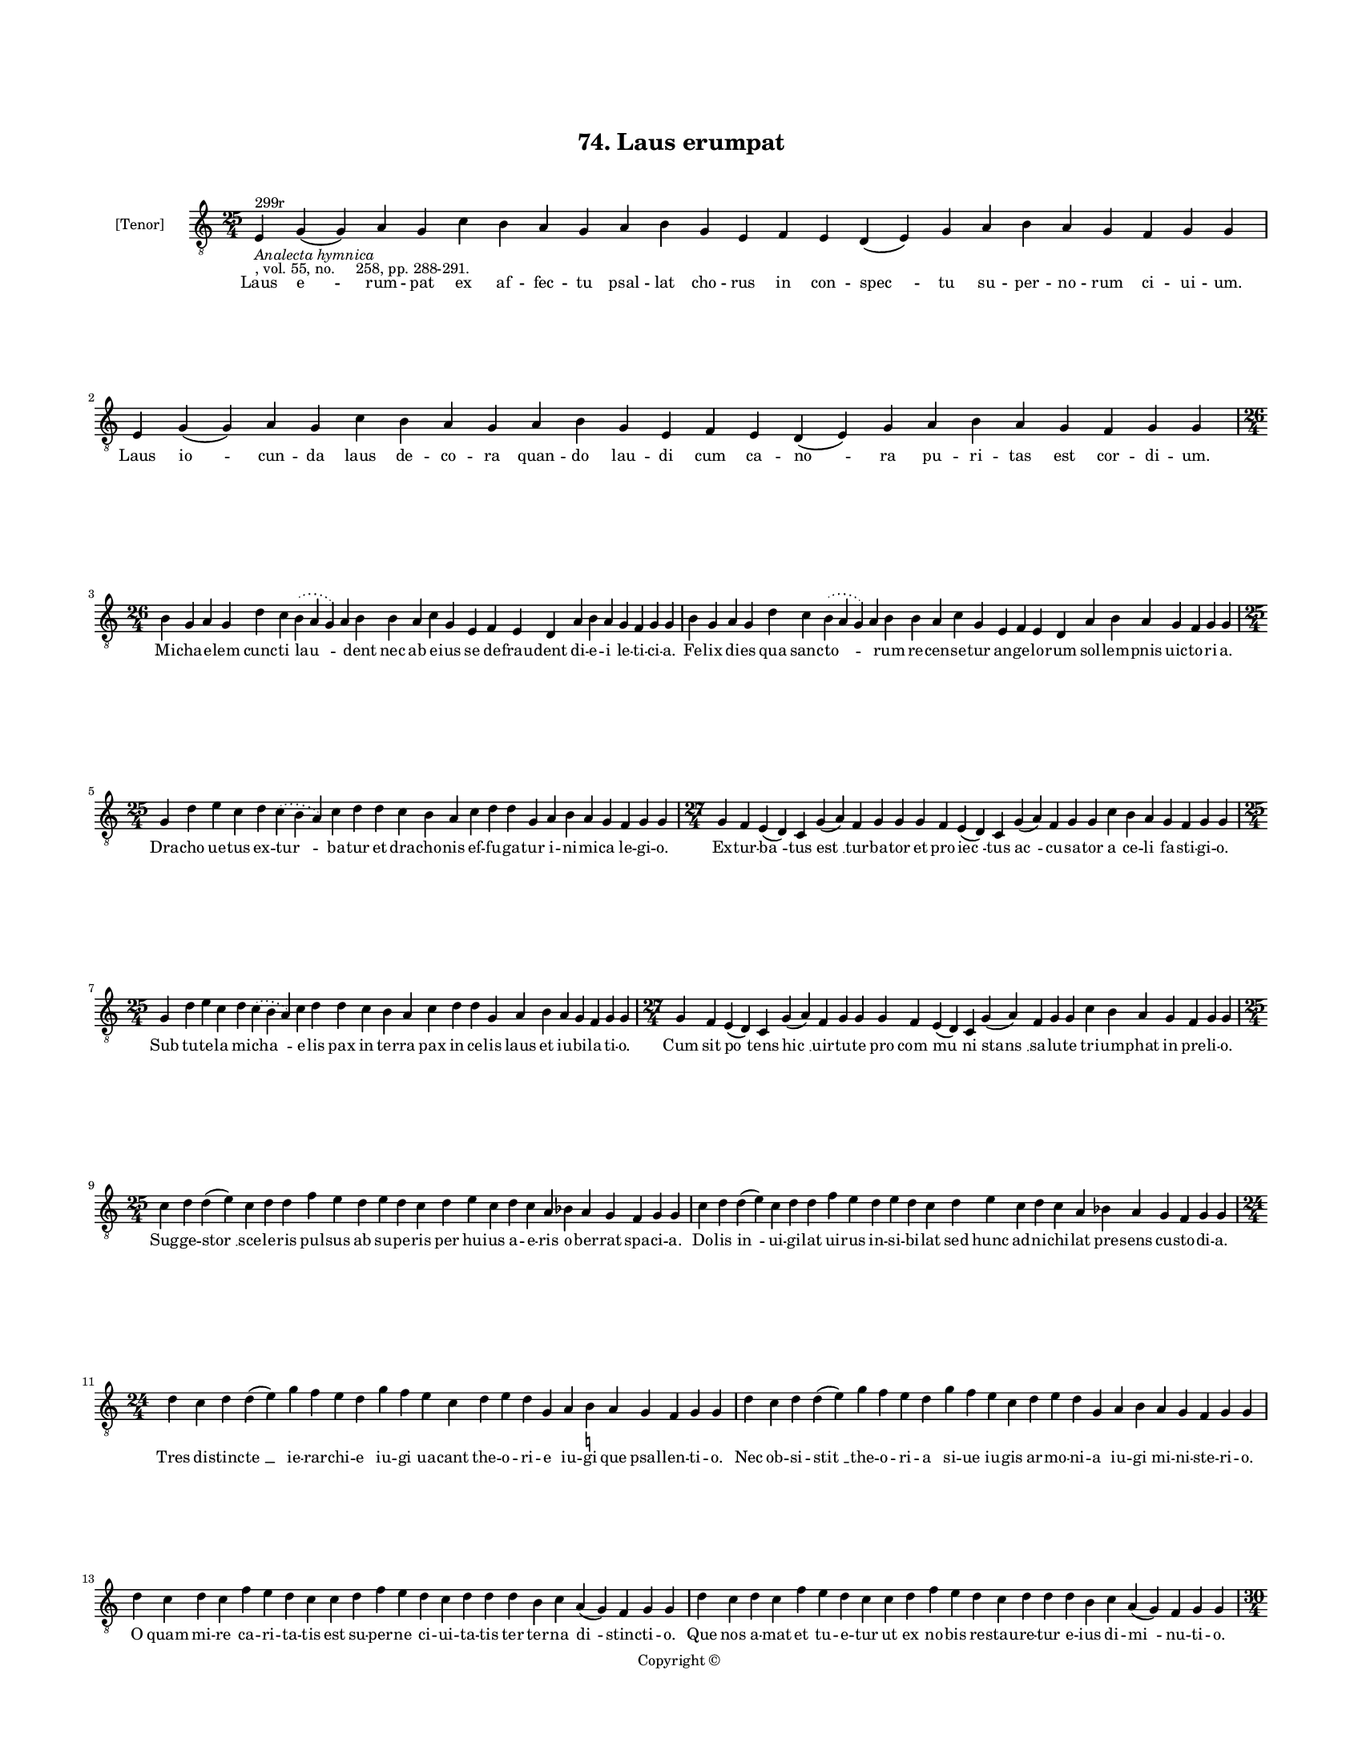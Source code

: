 
\version "2.18.2"
% automatically converted by musicxml2ly from musicxml/BN_lat_1112_Sequence_74_Laus_erumpat.xml

\header {
    encodingsoftware = "Sibelius 6.2"
    encodingdate = "2019-04-17"
    copyright = "Copyright © "
    title = "74. Laus erumpat"
    }

#(set-global-staff-size 11.9501574803)
\paper {
    paper-width = 21.59\cm
    paper-height = 27.94\cm
    top-margin = 2.0\cm
    bottom-margin = 1.5\cm
    left-margin = 1.5\cm
    right-margin = 1.5\cm
    between-system-space = 2.1\cm
    page-top-space = 1.28\cm
    }
\layout {
    \context { \Score
        autoBeaming = ##f
        }
    }
PartPOneVoiceOne =  \relative e {
    \clef "treble_8" \key c \major \time 25/4 | % 1
    e4 ^"299r" -\markup{ \italic {Analecta hymnica} } -", vol. 55, no.
    258, pp. 288-291." g4 ( g4 ) a4 g4 c4 b4 a4 g4 a4 b4 g4 e4 f4 e4 d4
    ( e4 ) g4 a4 b4 a4 g4 f4 g4 g4 | % 2
    e4 g4 ( g4 ) a4 g4 c4 b4 a4 g4 a4 b4 g4 e4 f4 e4 d4 ( e4 ) g4 a4 b4
    a4 g4 f4 g4 g4 \break | % 3
    \time 26/4  b4 g4 a4 g4 d'4 c4 \slurDotted b4 ( \slurSolid a4 g4 ) a4
    b4 b4 a4 c4 g4 e4 f4 e4 d4 a'4 b4 a4 g4 f4 g4 g4 | % 4
    b4 g4 a4 g4 d'4 c4 \slurDotted b4 ( \slurSolid a4 g4 ) a4 b4 b4 a4 c4
    g4 e4 f4 e4 d4 a'4 b4 a4 g4 f4 g4 g4 \break | % 5
    \time 25/4  g4 d'4 e4 c4 d4 \slurDotted c4 ( \slurSolid b4 a4 ) c4 d4
    d4 c4 b4 a4 c4 d4 d4 g,4 a4 b4 a4 g4 f4 g4 g4 | % 6
    \time 27/4  g4 f4 e4 ( d4 ) c4 g'4 ( a4 ) f4 g4 g4 g4 f4 e4 ( d4 ) c4
    g'4 ( a4 ) f4 g4 g4 c4 b4 a4 g4 f4 g4 g4 \break | % 7
    \time 25/4  g4 d'4 e4 c4 d4 \slurDotted c4 ( \slurSolid b4 a4 ) c4 d4
    d4 c4 b4 a4 c4 d4 d4 g,4 a4 b4 a4 g4 f4 g4 g4 | % 8
    \time 27/4  g4 f4 e4 ( d4 ) c4 g'4 ( a4 ) f4 g4 g4 g4 f4 e4 ( d4 ) c4
    g'4 ( a4 ) f4 g4 g4 c4 b4 a4 g4 f4 g4 g4 \break | % 9
    \time 25/4  c4 d4 d4 ( e4 ) c4 d4 d4 f4 e4 d4 e4 d4 c4 d4 e4 c4 d4 c4
    a4 bes4 a4 g4 f4 g4 g4 | \barNumberCheck #10
    c4 d4 d4 ( e4 ) c4 d4 d4 f4 e4 d4 e4 d4 c4 d4 e4 c4 d4 c4 a4 bes4 a4
    g4 f4 g4 g4 \break | % 11
    \time 24/4  d'4 c4 d4 d4 ( e4 ) g4 f4 e4 d4 g4 f4 e4 c4 d4 e4 d4 g,4
    a4 b4 -\markup { \natural } a4 g4 f4 g4 g4 | % 12
    d'4 c4 d4 d4 ( e4 ) g4 f4 e4 d4 g4 f4 e4 c4 d4 e4 d4 g,4 a4 b4 a4 g4
    f4 g4 g4 \break | % 13
    d'4 c4 d4 c4 f4 e4 d4 c4 c4 d4 f4 e4 d4 c4 d4 d4 d4 b4 c4 a4 ( g4 )
    f4 g4 g4 | % 14
    d'4 c4 d4 c4 f4 e4 d4 c4 c4 d4 f4 e4 d4 c4 d4 d4 d4 b4 c4 a4 ( g4 )
    f4 g4 g4 \pageBreak | % 15
    \time 30/4  g4 b4 d4 d4 b4 d4 d4 e4 c4 e4 f4 d4 d4 d4 b4 d4 d4 g,4 a4
    c4 b4 c4 a4 g4 a4 f4 e4 d4 g4 g4 \break | % 16
    g4 b4 d4 d4 b4 d4 d4 e4 c4 e4 f4 d4 d4 d4 b4 d4 d4 g,4 a4 c4 b4 c4 a4
    g4 a4 f4 e4 d4 g4 g4 \break | % 17
    \time 27/4  d'4 c4 b4 ( c4 ) a4 ( g4 ) c4 d4 ( e4 c4 ) d4 d4 c4 d4 f4
    e4 d4 c4 b4 a4 c4 d4 g,4 a4 b4 a4 g4 | % 18
    \time 28/4  d'4 c4 b4 ( c4 ) a4 ( g4 ) c4 d4 ( e4 c4 ) d4 d4 c4 d4 f4
    e4 d4 c4 b4 ( c4 ) a4 c4 d4 g,4 a4 b4 a4 g4 \break | % 19
    \time 26/4  d'4 e4 g4 d4 g4 f4 \slurDotted e4 ( \slurSolid d4 c4 ) d4
    e4 f4 g4 f4 e4 d4 d4 b4 d4 b4 c4 a4 ( g4 ) f4 g4 g4 |
    \barNumberCheck #20
    \time 24/4  d'4 e4 g4 d4 f4 \slurDotted e4 ( \slurSolid d4 c4 ) d4 e4
    f4 g4 f4 e4 d4 b4 d4 b4 c4 a4 ( g4 ) f4 g4 g4 \break | % 21
    \time 32/4  g4 g4 a4 g4 b4 c4 d4 ( e4 ) d4 e4 f4 e4 d4 c4 b4 d4 d4 e4
    c4 a4 c4 b4 a4 g4 f4 a4 c4 ( d4 ) g,4 a4 g4 g4 \break | % 22
    g4 g4 a4 g4 b4 c4 d4 ( e4 ) d4 e4 f4 e4 d4 c4 b4 d4 d4 e4 c4 a4 c4 b4
    a4 g4 f4 a4 c4 ( d4 ) g,4 a4 g4 g4 \break | % 23
    \time 14/4  f4 a4 c4 a4 b4 c4 d4 c4 b4 a4 g4 a4 g4 g4 \break | % 24
    \time 5/4  g4 ( a4 g4 ) f4 ( g4 ) \bar "|."
    }

PartPOneVoiceOneLyricsOne =  \lyricmode { Laus "e " -- rum -- pat ex af
    -- fec -- tu psal -- lat cho -- rus in con -- "spec " -- tu su --
    per -- no -- rum ci -- ui -- "um." Laus "io " -- cun -- da laus de
    -- co -- ra quan -- do lau -- di cum ca -- "no " -- ra pu -- ri --
    tas est cor -- di -- "um." Mi -- cha -- e -- lem cunc -- ti "lau "
    -- \skip4 dent nec ab e -- ius se de -- frau -- dent di -- e -- i le
    -- ti -- ci -- "a." Fe -- lix di -- es qua sanc -- "to " -- \skip4
    rum re -- cen -- se -- tur an -- ge -- lo -- rum sol -- lem -- pnis
    uic -- to -- ri -- "a." Dra -- cho ue -- tus ex -- "tur " -- ba --
    tur et dra -- cho -- nis ef -- fu -- ga -- tur i -- ni -- mi -- ca
    le -- gi -- "o." Ex -- tur -- "ba " -- tus "est " __ tur -- ba --
    tor et pro -- "iec " -- tus "ac " -- cu -- sa -- tor a ce -- li fa
    -- sti -- gi -- "o." Sub tu -- te -- la mi -- "cha " -- e -- lis pax
    in ter -- ra pax in ce -- lis laus et iu -- bi -- la -- ti -- "o."
    Cum sit "po " -- tens "hic " __ uir -- tu -- te pro "com " -- "mu "
    -- ni "stans " __ sa -- lu -- te tri -- um -- phat in pre -- li --
    "o." Sug -- ge -- "stor " __ sce -- le -- ris pul -- sus ab su -- pe
    -- ris per hu -- ius a -- e -- ris o -- ber -- rat spa -- ci -- "a."
    Do -- lis "in " -- ui -- gi -- lat ui -- rus in -- si -- bi -- lat
    sed hunc ad -- ni -- chi -- lat pre -- sens cu -- sto -- di -- "a."
    Tres di -- stinc -- "te " __ ie -- rar -- chi -- e iu -- gi ua --
    cant the -- o -- ri -- e iu -- gi que psal -- len -- ti -- "o." Nec
    ob -- si -- "stit " __ the -- o -- ri -- a si -- ue iu -- gis ar --
    mo -- ni -- a iu -- gi mi -- ni -- ste -- ri -- "o." O quam mi -- re
    ca -- ri -- ta -- tis est su -- per -- ne ci -- ui -- ta -- tis ter
    ter -- na "di " -- stinc -- ti -- "o." Que nos a -- mat et tu -- e
    -- tur ut ex no -- bis re -- stau -- re -- tur e -- ius di -- "mi "
    -- nu -- ti -- "o." Si -- cut sunt ho -- mi -- num di -- ui -- se
    gra -- ti -- e sic e -- runt or -- di -- num di -- stinc -- te glo
    -- ri -- e iu -- stis in pre -- mi -- "o." So -- lis est a -- li --
    a quam lu -- ne dig -- ni -- tas stel -- la -- rum ua -- ri -- a re
    -- lu -- cet cla -- ri -- tas sic re -- sur -- rec -- ti -- "o." Ue
    -- tus "ho " -- "mo " __ no -- "ui " -- ta -- ti se ter -- re -- nus
    pu -- ri -- ta -- ti con -- for -- met ce -- le -- sti -- "um." Co
    -- "e " -- "qua " -- "lis " __ hiis "fu " -- tu -- rus li -- cet non
    -- dum ple -- ne "pu " -- rus spe pre -- su -- mat pre -- mi --
    "um." Ut ab i -- psis a -- diu -- "ue " -- mur hos de -- uo -- te ue
    -- ne -- "re " -- mur in -- stan -- tes "ob " -- se -- qui -- "o."
    De -- o nos con -- ci -- "li " -- at an -- ge -- lis -- que so -- ci
    -- at sin -- ce -- ra "de " -- uo -- ti -- "o." De se -- cre -- tis
    re -- ti -- "cen " -- tes in -- te -- rim ce -- le -- sti -- bus e
    -- ri -- ga -- mus pu -- ras men -- tes in ce -- "lum " __ cum ma --
    ni -- "bus." Ut su -- per -- na nos dig -- "ne " -- tur co -- he --
    re -- des cu -- ri -- a et di -- ui -- na col -- lau -- de -- tur ab
    u -- "tris " -- que gra -- ti -- "a." Ca -- pi -- ti sit glo -- ri
    -- a men -- bris -- que con -- cor -- di -- "a." "A " -- "men. " __
    }

% The score definition
\score {
    <<
        \new Staff <<
            \set Staff.instrumentName = "[Tenor]"
            \context Staff << 
                \context Voice = "PartPOneVoiceOne" { \PartPOneVoiceOne }
                \new Lyrics \lyricsto "PartPOneVoiceOne" \PartPOneVoiceOneLyricsOne
                >>
            >>
        
        >>
    \layout {}
    % To create MIDI output, uncomment the following line:
    %  \midi {}
    }

